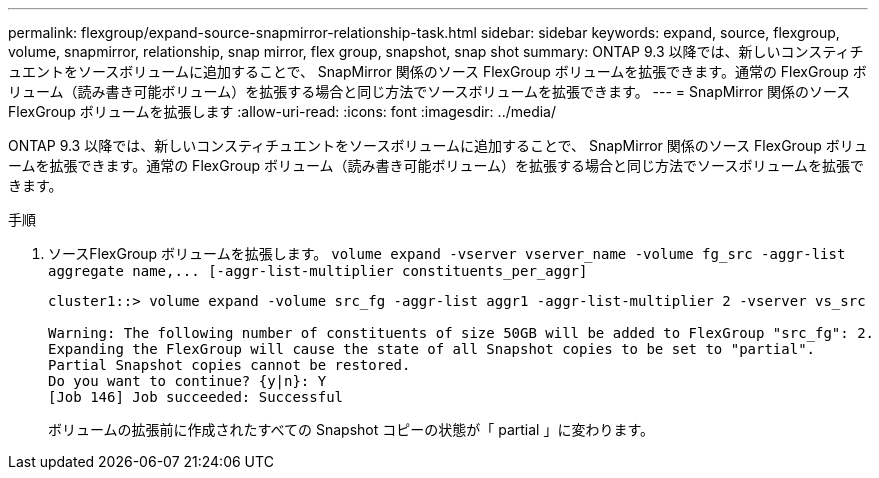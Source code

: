---
permalink: flexgroup/expand-source-snapmirror-relationship-task.html 
sidebar: sidebar 
keywords: expand, source, flexgroup, volume, snapmirror, relationship, snap mirror, flex group, snapshot, snap shot 
summary: ONTAP 9.3 以降では、新しいコンスティチュエントをソースボリュームに追加することで、 SnapMirror 関係のソース FlexGroup ボリュームを拡張できます。通常の FlexGroup ボリューム（読み書き可能ボリューム）を拡張する場合と同じ方法でソースボリュームを拡張できます。 
---
= SnapMirror 関係のソース FlexGroup ボリュームを拡張します
:allow-uri-read: 
:icons: font
:imagesdir: ../media/


[role="lead"]
ONTAP 9.3 以降では、新しいコンスティチュエントをソースボリュームに追加することで、 SnapMirror 関係のソース FlexGroup ボリュームを拡張できます。通常の FlexGroup ボリューム（読み書き可能ボリューム）を拡張する場合と同じ方法でソースボリュームを拡張できます。

.手順
. ソースFlexGroup ボリュームを拡張します。 `+volume expand -vserver vserver_name -volume fg_src -aggr-list aggregate name,... [-aggr-list-multiplier constituents_per_aggr]+`
+
[listing]
----
cluster1::> volume expand -volume src_fg -aggr-list aggr1 -aggr-list-multiplier 2 -vserver vs_src

Warning: The following number of constituents of size 50GB will be added to FlexGroup "src_fg": 2.
Expanding the FlexGroup will cause the state of all Snapshot copies to be set to "partial".
Partial Snapshot copies cannot be restored.
Do you want to continue? {y|n}: Y
[Job 146] Job succeeded: Successful
----
+
ボリュームの拡張前に作成されたすべての Snapshot コピーの状態が「 partial 」に変わります。


